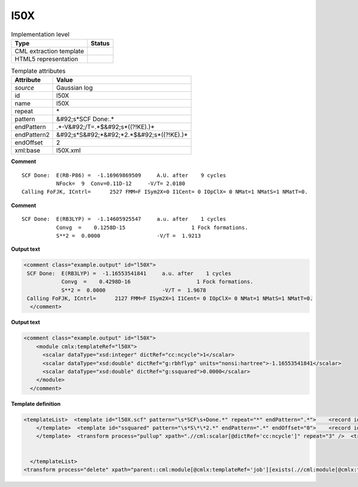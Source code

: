 .. _l50X-d3e26482:

l50X
====

.. table:: Implementation level

   +----------------------------------------------------------------------------------------------------------------------------+----------------------------------------------------------------------------------------------------------------------------+
   | Type                                                                                                                       | Status                                                                                                                     |
   +============================================================================================================================+============================================================================================================================+
   | CML extraction template                                                                                                    | |image1|                                                                                                                   |
   +----------------------------------------------------------------------------------------------------------------------------+----------------------------------------------------------------------------------------------------------------------------+
   | HTML5 representation                                                                                                       | |image2|                                                                                                                   |
   +----------------------------------------------------------------------------------------------------------------------------+----------------------------------------------------------------------------------------------------------------------------+

.. table:: Template attributes

   +----------------------------------------------------------------------------------------------------------------------------+----------------------------------------------------------------------------------------------------------------------------+
   | Attribute                                                                                                                  | Value                                                                                                                      |
   +============================================================================================================================+============================================================================================================================+
   | *source*                                                                                                                   | Gaussian log                                                                                                               |
   +----------------------------------------------------------------------------------------------------------------------------+----------------------------------------------------------------------------------------------------------------------------+
   | id                                                                                                                         | l50X                                                                                                                       |
   +----------------------------------------------------------------------------------------------------------------------------+----------------------------------------------------------------------------------------------------------------------------+
   | name                                                                                                                       | l50X                                                                                                                       |
   +----------------------------------------------------------------------------------------------------------------------------+----------------------------------------------------------------------------------------------------------------------------+
   | repeat                                                                                                                     | \*                                                                                                                         |
   +----------------------------------------------------------------------------------------------------------------------------+----------------------------------------------------------------------------------------------------------------------------+
   | pattern                                                                                                                    | &#92;s*SCF Done:.\*                                                                                                        |
   +----------------------------------------------------------------------------------------------------------------------------+----------------------------------------------------------------------------------------------------------------------------+
   | endPattern                                                                                                                 | .*-V&#92;/T=.*$&#92;s*((?!KE).)\*                                                                                          |
   +----------------------------------------------------------------------------------------------------------------------------+----------------------------------------------------------------------------------------------------------------------------+
   | endPattern2                                                                                                                | &#92;s*S&#92;*&#92;*2.*$&#92;s*((?!KE).)\*                                                                                 |
   +----------------------------------------------------------------------------------------------------------------------------+----------------------------------------------------------------------------------------------------------------------------+
   | endOffset                                                                                                                  | 2                                                                                                                          |
   +----------------------------------------------------------------------------------------------------------------------------+----------------------------------------------------------------------------------------------------------------------------+
   | xml:base                                                                                                                   | l50X.xml                                                                                                                   |
   +----------------------------------------------------------------------------------------------------------------------------+----------------------------------------------------------------------------------------------------------------------------+

.. container:: formalpara-title

   **Comment**

::

    SCF Done:  E(RB-P86) =  -1.16969869509     A.U. after    9 cycles
               NFock=  9  Conv=0.11D-12     -V/T= 2.0180
    Calling FoFJK, ICntrl=      2527 FMM=F ISym2X=0 I1Cent= 0 IOpClX= 0 NMat=1 NMatS=1 NMatT=0.   
     

.. container:: formalpara-title

   **Comment**

::

    SCF Done:  E(RB3LYP) =  -1.14605925547     a.u. after    1 cycles
               Convg  =    0.1258D-15                     1 Fock formations.
               S**2 =  0.0000                  -V/T =  1.9213

     

.. container:: formalpara-title

   **Output text**

.. code:: xml

   <comment class="example.output" id="l50X">
    SCF Done:  E(RB3LYP) =  -1.16553541841     a.u. after    1 cycles
               Convg  =    0.4298D-16                     1 Fock formations.
               S**2 =  0.0000                  -V/T =  1.9678
    Calling FoFJK, ICntrl=      2127 FMM=F ISym2X=1 I1Cent= 0 IOpClX= 0 NMat=1 NMatS=1 NMatT=0.
     </comment>

.. container:: formalpara-title

   **Output text**

.. code:: xml

   <comment class="example.output" id="l50X">
       <module cmlx:templateRef="l50X">
         <scalar dataType="xsd:integer" dictRef="cc:ncycle">1</scalar>
         <scalar dataType="xsd:double" dictRef="g:rbhflyp" units="nonsi:hartree">-1.16553541841</scalar>
         <scalar dataType="xsd:double" dictRef="g:ssquared">0.0000</scalar>
       </module>
     </comment>

.. container:: formalpara-title

   **Template definition**

.. code:: xml

   <templateList>  <template id="l50X.scf" pattern="\s*SCF\s+Done.*" repeat="*" endPattern=".*">    <record id="scfdone">\s*SCF Done:\s+E\(.*\) ={F,g:rbhflyp}\s+[Aa]\.[Uu]\.\s+after{I,cc:ncycle}cycles\s*</record>  
       </template>  <template id="ssquared" pattern="\s*S\*\*2.*" endPattern=".*" endOffset="0">    <record id="ssquared">\s*S\*\*2\s+={F,g:ssquared}.*</record>
       </template>  <transform process="pullup" xpath=".//cml:scalar[@dictRef='cc:ncycle']" repeat="3" />  <transform process="pullup" xpath=".//cml:scalar[@dictRef='g:rbhflyp']" repeat="3" />  <transform process="pullup" xpath=".//cml:scalar[@dictRef='g:ssquared']" repeat="2" />  <transform process="delete" xpath=".//cml:module" />  <transform process="addUnits" xpath=".//cml:scalar[@dictRef='g:rbhflyp']" value="nonsi:hartree" />
       

     </templateList>
   <transform process="delete" xpath="parent::cml:module[@cmlx:templateRef='job'][exists(.//cml:module[@cmlx:templateRef='l103'])]/cml:module[@cmlx:templateRef='l50X' ][position() != last()]" />

.. |image1| image:: ../../imgs/Total.png
.. |image2| image:: ../../imgs/None.png

